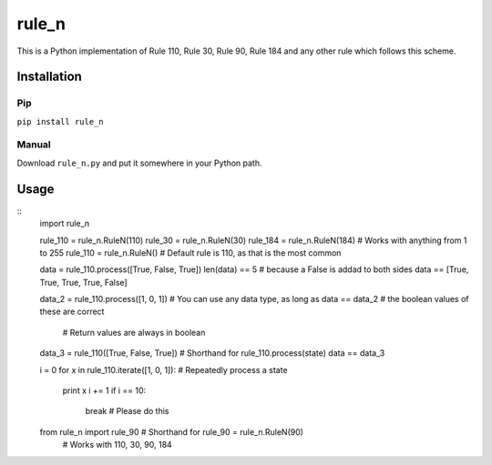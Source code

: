 ========
 rule_n
========

.. image:: https://travis-ci.org/randomdude999/rule_n.svg
   :target: https://travis-ci.org/randomdude999/rule_n
   :title: Travis CI
.. image:: https://coveralls.io/repos/github/randomdude999/rule_n/badge.svg 
   :target: https://coveralls.io/github/randomdude999/rule_n
   :title: Coveralls
.. image:: https://codeclimate.com/github/randomdude999/rule_n/badges/gpa.svg
   :target: https://codeclimate.com/github/randomdude999/rule_n
   :title: Code Climate

This is a Python implementation of Rule 110, Rule 30, Rule 90, Rule 184 and any other rule which follows this scheme.

Installation
============

Pip
---

``pip install rule_n``

Manual
------

Download ``rule_n.py`` and put it somewhere in your Python path.

Usage
=====

::
  import rule_n

  rule_110 = rule_n.RuleN(110)
  rule_30 = rule_n.RuleN(30)
  rule_184 = rule_n.RuleN(184)  # Works with anything from 1 to 255
  rule_110 = rule_n.RuleN()  # Default rule is 110, as that is the most common

  data = rule_110.process([True, False, True]) 
  len(data) == 5  # because a False is addad to both sides
  data == [True, True, True, True, False]

  data_2 = rule_110.process([1, 0, 1])  # You can use any data type, as long as
  data == data_2                        # the boolean values of these are correct
                                        # Return values are always in boolean

  data_3 = rule_110([True, False, True])  # Shorthand for rule_110.process(state)
  data == data_3

  i = 0
  for x in rule_110.iterate([1, 0, 1]):  # Repeatedly process a state
      print x
      i += 1
      if i == 10:
          break  # Please do this

  from rule_n import rule_90  # Shorthand for rule_90 = rule_n.RuleN(90)
                              # Works with 110, 30, 90, 184
